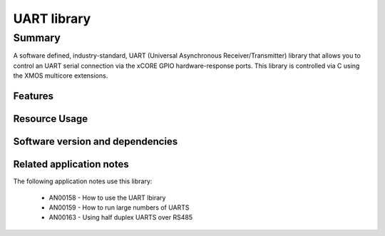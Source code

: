 UART library
============

Summary
-------

A software defined, industry-standard, UART (Universal Asynchronous
Receiver/Transmitter) library
that allows you to control an UART serial connection via the
xCORE GPIO hardware-response ports. This library is controlled
via C using the XMOS multicore extensions.

Features
........

.. sidebysidelist::

 * UART receive and transmit
 * Supports speeds up to 10MBit/s
 * Half-duplex mode (applicable to RS485)
 * Efficient multi-uart mode for implementing multiple connections


Resource Usage
..............

.. resusage::


  * - configuration: Standard TX
    - globals:
    - locals: output_gpio_if i_gpio_tx; interface uart_tx_if i_tx;
    - fn: uart_tx(i_tx, null,
                  115200, UART_PARITY_NONE, 8, 1,
                  i_gpio_tx);
    - pins: 1
    - ports: 1

  * - configuration: Standard TX (buffered)
    - globals:
    - locals: output_gpio_if i_gpio_tx; interface uart_tx_buffered_if i_tx;
    - fn: uart_tx_buffered(i_tx, null, 5,
                  115200, UART_PARITY_NONE, 8, 1,
                  i_gpio_tx);
    - pins: 1
    - ports: 1

  * - configuration: Standard RX
    - globals:
    - locals: input_gpio_if i_gpio_rx; interface uart_rx_if i_rx;
    - fn: uart_rx(i_rx, null, 5,
                  115200, UART_PARITY_NONE, 8, 1,
                  i_gpio_rx);
    - pins: 1
    - ports: 1

  * - configuration: Fast/streaming TX
    - globals: out port p_uart_tx = XS1_PORT_1A;
    - locals: streaming chan c;
    - fn: uart_tx_streaming(p_uart_tx, c, 100);
    - pins: 1
    - ports: 1

  * - configuration: Fast/streaming RX
    - globals: in port p_uart_tx = XS1_PORT_1A;
    - locals: streaming chan c;
    - fn: uart_rx_streaming(p_uart_tx, c, 100);
    - pins: 1
    - ports: 1

  * - configuration: Multi-UART TX (8 UARTs)
    - globals: out buffered port:8 p_uart_tx  = XS1_PORT_8B;
    - locals:   interface multi_uart_tx_if i_tx;  chan c_tx;
    - fn:  multi_uart_tx(c_tx, i_tx, p_uart_tx, 8, 1843200, 115200, UART_PARITY_NONE, 8, 1);
    - pins: 8
    - ports: 1
    - cores: 1

  * - configuration: Multi-UART RX (8 UARTs)
    - globals: in buffered port:32 p_uart_rx  = XS1_PORT_8B;
    - locals:   interface multi_uart_rx_if i_rx;  streaming chan c_rx;
    - fn:  multi_uart_rx(c_rx, i_rx, p_uart_rx, 8, 1843200, 115200, UART_PARITY_NONE, 8, 1);
    - pins: 8
    - ports: 1
    - cores: 1

  * - configuration: Half Duplex
    - globals: port p_uart = XS1_PORT_1A;
    - locals: interface uart_tx_buffered_if i_tx; uart_rx_if i_rx;  uart_control_if i_ctl;
    - fn: uart_half_duplex(i_tx, i_rx, i_ctl, null, 10, 10, 115200, UART_PARITY_NONE, 8, 1, p_uart);
    - pins: 1
    - ports: 1
    - cores: 1


Software version and dependencies
.................................

.. libdeps::

Related application notes
.........................

The following application notes use this library:

  * AN00158 - How to use the UART lbirary
  * AN00159 - How to run large numbers of UARTS
  * AN00163 - Using half duplex UARTS over RS485
